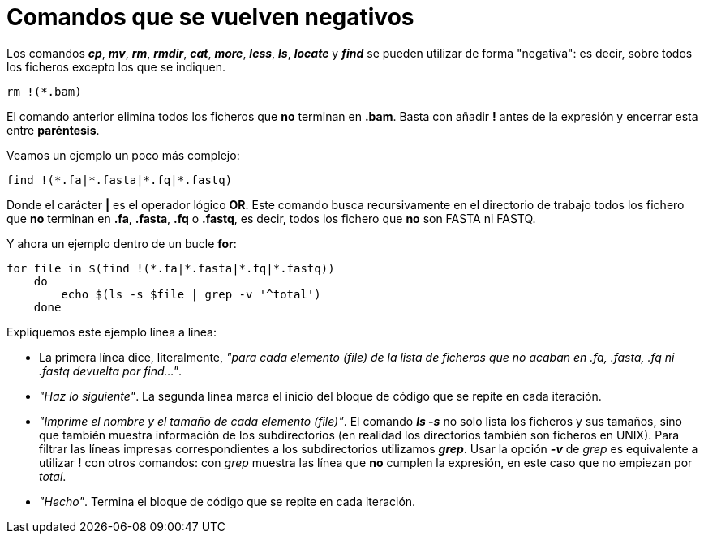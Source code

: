 = Comandos que se vuelven negativos
:published_at: 2015-11-17
:hp-tags: comandos negativos, grep, shell
:hp-alt-title: Expresiones negativas en comandos

Los comandos *_cp_*, *_mv_*, *_rm_*, *_rmdir_*, *_cat_*, *_more_*, *_less_*, *_ls_*, *_locate_* y *_find_* se pueden utilizar de forma "negativa": es decir, sobre todos los ficheros excepto los que se indiquen.

----
rm !(*.bam)
----

El comando anterior elimina todos los ficheros que *no* terminan en *.bam*. Basta con añadir *!* antes de la expresión y encerrar esta entre *paréntesis*. +

Veamos un ejemplo un poco más complejo:

----
find !(*.fa|*.fasta|*.fq|*.fastq)
----

Donde el carácter *|* es el operador lógico *OR*. Este comando busca recursivamente en el directorio de trabajo todos los fichero que *no* terminan en *.fa*, *.fasta*, *.fq* o *.fastq*, es decir, todos los fichero que *no* son FASTA ni FASTQ.

Y ahora un ejemplo dentro de un bucle *for*:

----
for file in $(find !(*.fa|*.fasta|*.fq|*.fastq))
    do
        echo $(ls -s $file | grep -v '^total')
    done
----

Expliquemos este ejemplo línea a línea:

* La primera línea dice, literalmente, _"para cada elemento (file) de la lista de ficheros que no acaban en .fa, .fasta, .fq ni .fastq devuelta por find..."_.
* _"Haz lo siguiente"_. La segunda línea marca el inicio del bloque de código que se repite en cada iteración.
* _"Imprime el nombre y el tamaño de cada elemento (file)"_. El comando *_ls -s_* no solo lista los ficheros y sus tamaños, sino que también muestra información de los subdirectorios (en realidad los directorios también son ficheros en UNIX). Para filtrar las líneas impresas correspondientes a los subdirectorios utilizamos *_grep_*. Usar la opción *_-v_* de _grep_ es equivalente a utilizar *!* con otros comandos: con _grep_ muestra las línea que *no* cumplen la expresión, en este caso que no empiezan por _total_.
* _"Hecho"_. Termina el bloque de código que se repite en cada iteración.


